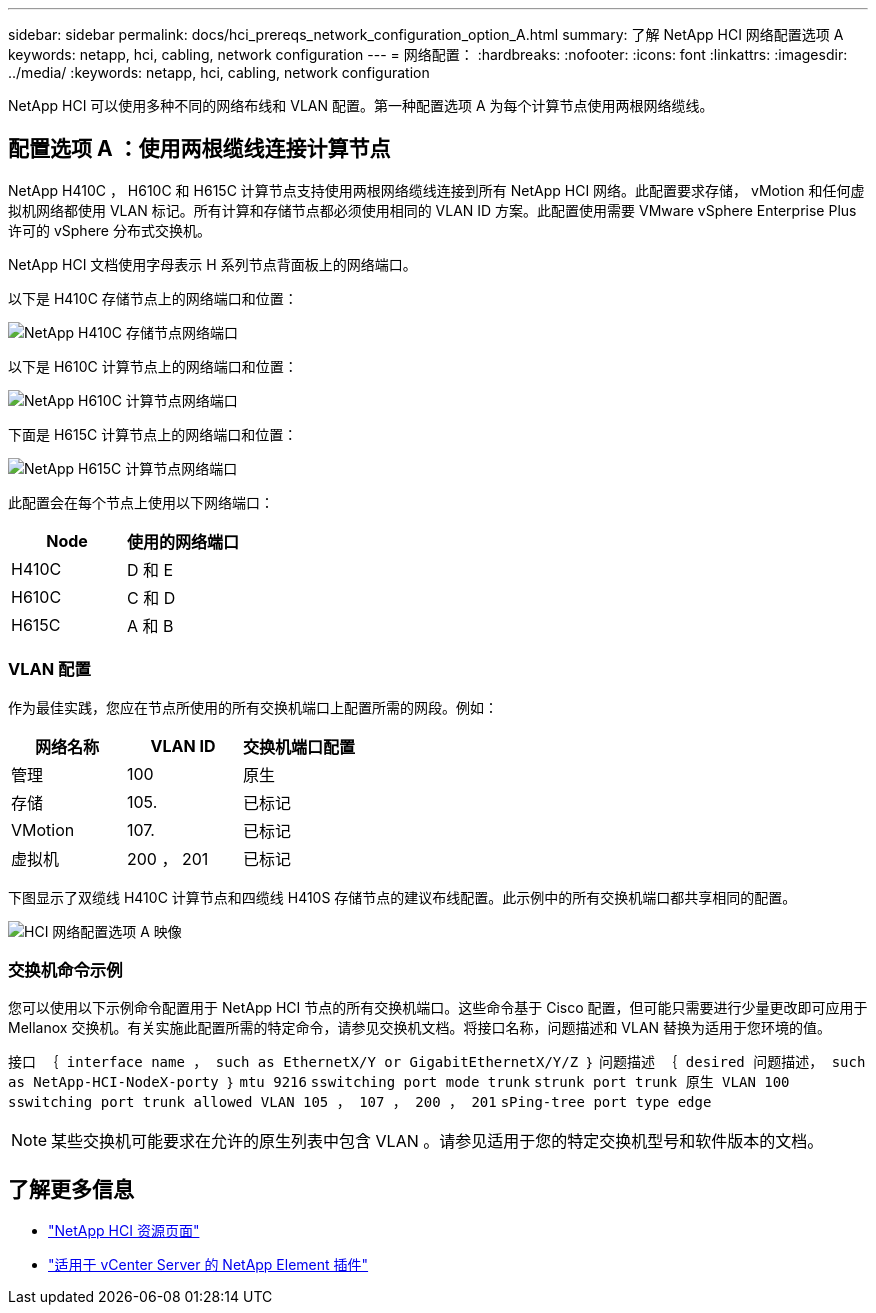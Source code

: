 ---
sidebar: sidebar 
permalink: docs/hci_prereqs_network_configuration_option_A.html 
summary: 了解 NetApp HCI 网络配置选项 A 
keywords: netapp, hci, cabling, network configuration 
---
= 网络配置：
:hardbreaks:
:nofooter: 
:icons: font
:linkattrs: 
:imagesdir: ../media/
:keywords: netapp, hci, cabling, network configuration


[role="lead"]
NetApp HCI 可以使用多种不同的网络布线和 VLAN 配置。第一种配置选项 A 为每个计算节点使用两根网络缆线。



== 配置选项 A ：使用两根缆线连接计算节点

NetApp H410C ， H610C 和 H615C 计算节点支持使用两根网络缆线连接到所有 NetApp HCI 网络。此配置要求存储， vMotion 和任何虚拟机网络都使用 VLAN 标记。所有计算和存储节点都必须使用相同的 VLAN ID 方案。此配置使用需要 VMware vSphere Enterprise Plus 许可的 vSphere 分布式交换机。

NetApp HCI 文档使用字母表示 H 系列节点背面板上的网络端口。

以下是 H410C 存储节点上的网络端口和位置：

[#H35700E_H410C]
image::HCI_ISI_compute_6cable.png[NetApp H410C 存储节点网络端口]

以下是 H610C 计算节点上的网络端口和位置：

[#H610C]
image::H610C_node-cabling.png[NetApp H610C 计算节点网络端口]

下面是 H615C 计算节点上的网络端口和位置：

[#H615C]
image::H615C_node_cabling.png[NetApp H615C 计算节点网络端口]

此配置会在每个节点上使用以下网络端口：

|===
| Node | 使用的网络端口 


| H410C | D 和 E 


| H610C | C 和 D 


| H615C | A 和 B 
|===


=== VLAN 配置

作为最佳实践，您应在节点所使用的所有交换机端口上配置所需的网段。例如：

|===
| 网络名称 | VLAN ID | 交换机端口配置 


| 管理 | 100 | 原生 


| 存储 | 105. | 已标记 


| VMotion | 107. | 已标记 


| 虚拟机 | 200 ， 201 | 已标记 
|===
下图显示了双缆线 H410C 计算节点和四缆线 H410S 存储节点的建议布线配置。此示例中的所有交换机端口都共享相同的配置。

image::hci_networking_config_scenario_1.png[HCI 网络配置选项 A 映像]



=== 交换机命令示例

您可以使用以下示例命令配置用于 NetApp HCI 节点的所有交换机端口。这些命令基于 Cisco 配置，但可能只需要进行少量更改即可应用于 Mellanox 交换机。有关实施此配置所需的特定命令，请参见交换机文档。将接口名称，问题描述和 VLAN 替换为适用于您环境的值。

`接口 ｛ interface name ， such as EthernetX/Y or GigabitEthernetX/Y/Z ｝` `问题描述 ｛ desired 问题描述， such as NetApp-HCI-NodeX-porty ｝` `mtu 9216` `sswitching port mode trunk` `strunk port trunk 原生 VLAN 100` `sswitching port trunk allowed VLAN 105 ， 107 ， 200 ， 201` `sPing-tree port type edge`


NOTE: 某些交换机可能要求在允许的原生列表中包含 VLAN 。请参见适用于您的特定交换机型号和软件版本的文档。

[discrete]
== 了解更多信息

* https://www.netapp.com/hybrid-cloud/hci-documentation/["NetApp HCI 资源页面"^]
* https://docs.netapp.com/us-en/vcp/index.html["适用于 vCenter Server 的 NetApp Element 插件"^]

